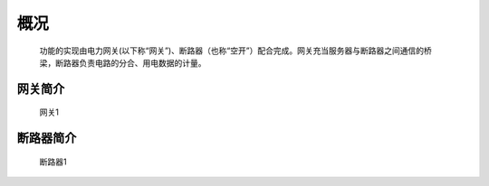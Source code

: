 概况
=======

   功能的实现由电力网关(以下称“网关”)、断路器（也称“空开”）配合完成。网关充当服务器与断路器之间通信的桥梁，断路器负责电路的分合、用电数据的计量。

网关简介
----------
   
   .. figure:: ../_static/images/gateway/gw.jpg
      :width: 80%
      :align: center

      网关1


断路器简介
-------------

    .. figure:: ../_static/images/breaker/01.jpg
      :width: 80%
      :align: center

      断路器1